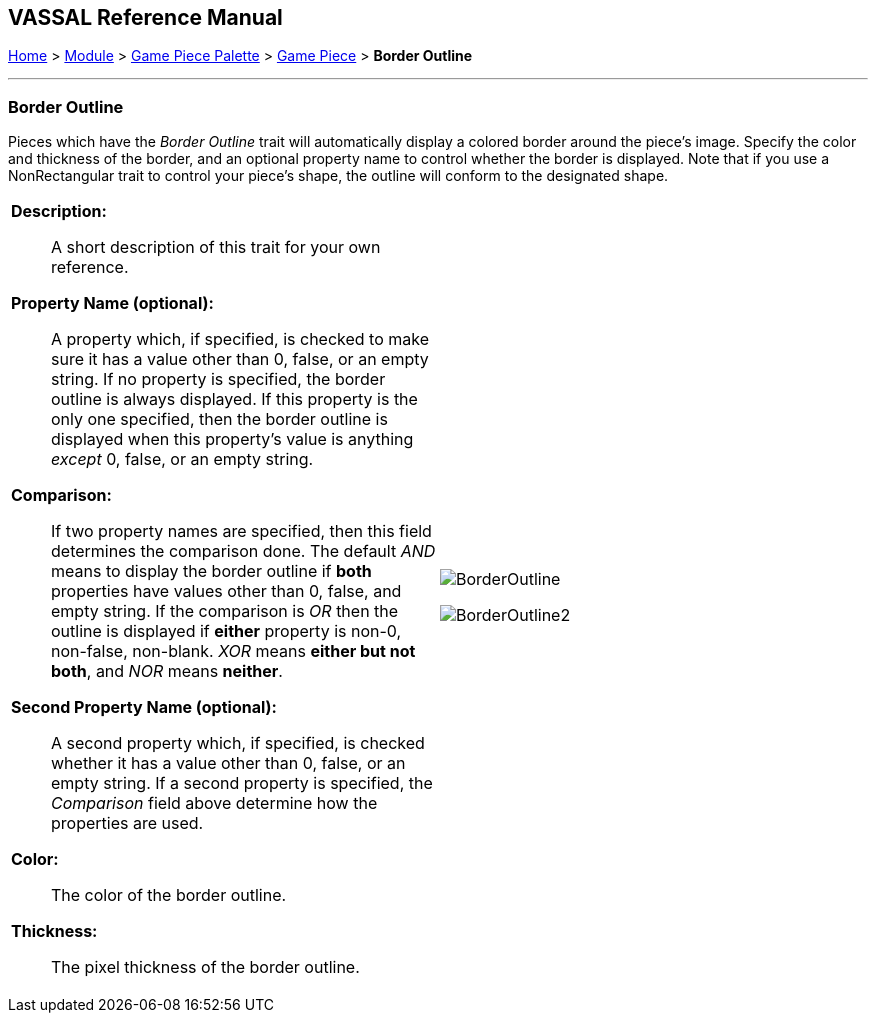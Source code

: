 // Mark When Moved is internally known as MovementMarkable
== VASSAL Reference Manual
[#top]

[.small]#<<index.adoc#toc,Home>> > <<GameModule.adoc#top,Module>> > <<PieceWindow.adoc#top,Game Piece Palette>> > <<GamePiece.adoc#top,Game Piece>> > *Border Outline*#

'''''

=== Border Outline

Pieces which have the _Border Outline_ trait will automatically display a colored border around the piece's image. Specify the color and thickness of the border, and an optional property name to control whether the border is displayed. Note that if you use a NonRectangular trait to control your piece's shape, the outline will conform to the designated shape.

[width="100%",cols="50%a,50%a",]
|===
|
*Description:*:: A short description of this trait for your own reference.

*Property Name (optional):*:: A property which, if specified, is checked to make sure it has a value other than 0, false, or an empty string. If no property is specified, the border outline is always displayed. If this property is the only one specified, then the border outline is displayed when this property's value is anything _except_ 0, false, or an empty string.

*Comparison:*:: If two property names are specified, then this field determines the comparison done. The default _AND_ means to display the border outline if *both* properties have values other than 0, false, and empty string. If the comparison is _OR_ then the outline is displayed if *either* property is non-0, non-false,  non-blank. _XOR_ means *either but not both*, and _NOR_ means *neither*.

*Second Property Name (optional):*:: A second property which, if specified, is checked whether it has a value other than 0, false, or an empty string. If a second property is specified, the _Comparison_ field above determine how the properties are used.

*Color:*:: The color of the border outline.

*Thickness:*:: The pixel thickness of the border outline.

|image:images/BorderOutline.png[]

image:images/BorderOutline2.png[] +
|===
